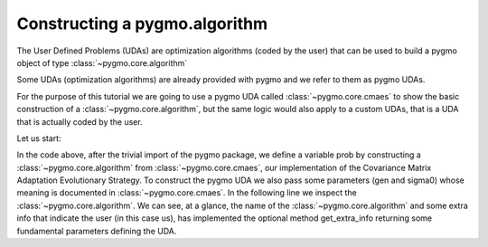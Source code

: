 .. py_tutorial_using_pygmo_UDAs

Constructing a pygmo.algorithm
==============================

The User Defined Problems (UDAs) are optimization algorithms (coded by the user) that can
be used to build a pygmo object of type :class:`~pygmo.core.algorithm`

Some UDAs (optimization algorithms) are already provided with pygmo and we refer to them as pygmo UDAs.

For the purpose of this tutorial we are going to use a pygmo UDA called :class:`~pygmo.core.cmaes`
to show the basic construction of a :class:`~pygmo.core.algorithm`, but the same logic would also
apply to a custom UDAs, that is a UDA that is actually coded by the user.

Let us start:

.. doctest::

    >>> import pygmo as pg
    >>> algo = pg.algorithm(pg.cmaes(gen = 100, sigma0=0.3))
    >>> print(algo) #doctest: +ELLIPSIS +NORMALIZE_WHITESPACE
    Algorithm name: CMA-ES: Covariance Matrix Adaptation Evolutionary Strategy [stochastic]
    Extra info:
    	Generations: 100
    	cc: auto
    	cs: auto
    	c1: auto
    	cmu: auto
    	sigma0: 0.300000
    	Stopping xtol: 0.000001
    	Stopping ftol: 0.000001
    	Memory: 0
    	Verbosity: 0
    	Seed: ...

In the code above, after the trivial import of the pygmo package, we define a variable prob
by constructing a :class:`~pygmo.core.algorithm` from :class:`~pygmo.core.cmaes`, our implementation
of the Covariance Matrix Adaptation Evolutionary Strategy. To construct the pygmo UDA we also pass
some parameters (gen and sigma0) whose meaning is documented in :class:`~pygmo.core.cmaes`.
In the following line we inspect the :class:`~pygmo.core.algorithm`. We can see, at a glance, the
name of the :class:`~pygmo.core.algorithm` and some extra info that indicate the user (in this case us),
has implemented the optional method get_extra_info returning some fundamental parameters defining
the UDA.
